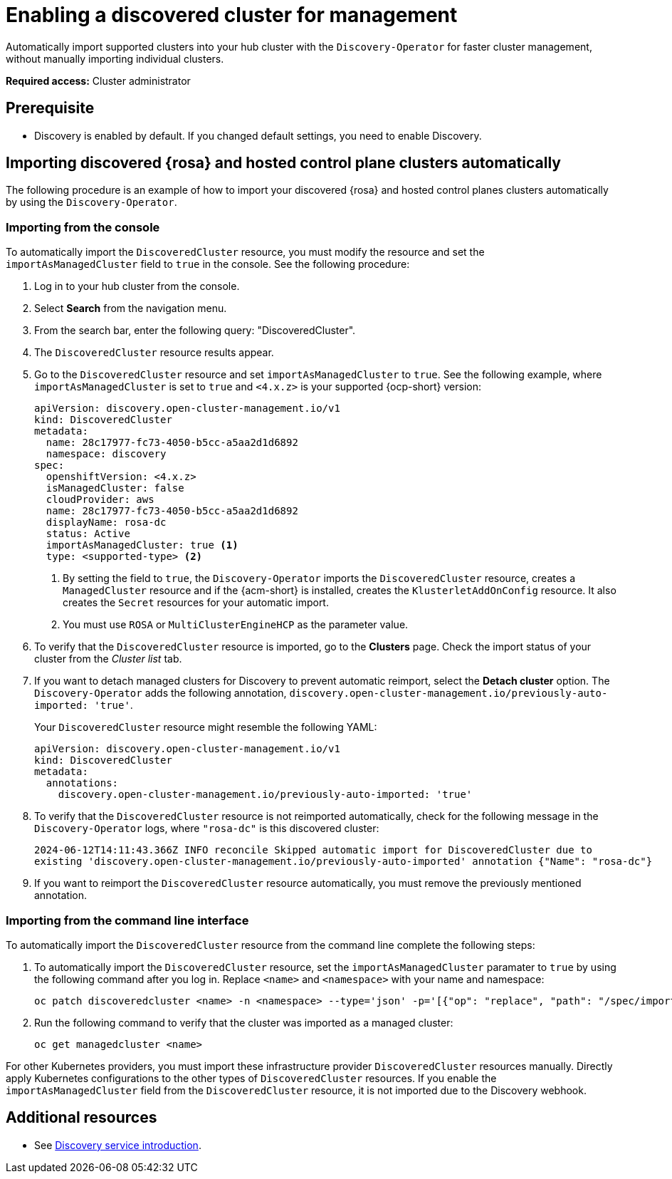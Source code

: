 [#enable-discovered]
= Enabling a discovered cluster for management

Automatically import supported clusters into your hub cluster with the `Discovery-Operator` for faster cluster management, without manually importing individual clusters.

*Required access:* Cluster administrator

== Prerequisite

* Discovery is enabled by default. If you changed default settings, you need to enable Discovery.

[#import-discovered-auto-rosa-hcp]
== Importing discovered {rosa} and hosted control plane clusters automatically  

The following procedure is an example of how to import your discovered {rosa} and hosted control planes clusters automatically by using the `Discovery-Operator`.

[#import-discovered-rosa-console]
=== Importing from the console

To automatically import the `DiscoveredCluster` resource, you must modify the resource and set the `importAsManagedCluster` field to `true` in the console. See the following procedure:

. Log in to your hub cluster from the console.
. Select *Search* from the navigation menu. 
. From the search bar, enter the following query: "DiscoveredCluster".
. The `DiscoveredCluster` resource results appear.
. Go to the `DiscoveredCluster` resource and set `importAsManagedCluster` to `true`. See the following example, where `importAsManagedCluster` is set to `true` and `<4.x.z>` is your supported {ocp-short} version:

+
[source,yaml]
----
apiVersion: discovery.open-cluster-management.io/v1
kind: DiscoveredCluster
metadata:
  name: 28c17977-fc73-4050-b5cc-a5aa2d1d6892
  namespace: discovery
spec:
  openshiftVersion: <4.x.z>
  isManagedCluster: false
  cloudProvider: aws   
  name: 28c17977-fc73-4050-b5cc-a5aa2d1d6892   
  displayName: rosa-dc
  status: Active
  importAsManagedCluster: true <1>
  type: <supported-type> <2>
----
<1> By setting the field to `true`, the `Discovery-Operator` imports the `DiscoveredCluster` resource, creates a `ManagedCluster` resource and if the {acm-short} is installed, creates the `KlusterletAddOnConfig` resource. It also creates the `Secret` resources for your automatic import.
<2> You must use `ROSA` or `MultiClusterEngineHCP` as the parameter value.

. To verify that the `DiscoveredCluster` resource is imported, go to the *Clusters* page. Check the import status of your cluster from the _Cluster list_ tab.
. If you want to detach managed clusters for Discovery to prevent automatic reimport, select the *Detach cluster* option. The `Discovery-Operator` adds the following annotation, `discovery.open-cluster-management.io/previously-auto-imported: 'true'`.
+
Your `DiscoveredCluster` resource might resemble the following YAML:

+
[source,yaml]
----
apiVersion: discovery.open-cluster-management.io/v1
kind: DiscoveredCluster
metadata:
  annotations:
    discovery.open-cluster-management.io/previously-auto-imported: 'true'
----

. To verify that the `DiscoveredCluster` resource is not reimported automatically, check for the following message in the `Discovery-Operator` logs, where `"rosa-dc"` is this discovered cluster:

+
[source,bash]
----
2024-06-12T14:11:43.366Z INFO reconcile	Skipped automatic import for DiscoveredCluster due to 
existing 'discovery.open-cluster-management.io/previously-auto-imported' annotation {"Name": "rosa-dc"}
----

. If you want to reimport the `DiscoveredCluster` resource automatically, you must remove the previously mentioned annotation.

[#import-discovered-rosa-cli]
=== Importing from the command line interface

To automatically import the `DiscoveredCluster` resource from the command line complete the following steps:

. To automatically import the `DiscoveredCluster` resource, set the `importAsManagedCluster` paramater to `true` by using the following command after you log in. Replace `<name>` and `<namespace>` with your name and namespace:

+
[source,bash]
----
oc patch discoveredcluster <name> -n <namespace> --type='json' -p='[{"op": "replace", "path": "/spec/importAsManagedCluster", "value": true}]'
----

. Run the following command to verify that the cluster was imported as a managed cluster:

+
[source,bash]
----
oc get managedcluster <name>
----

For other Kubernetes providers, you must import these infrastructure provider `DiscoveredCluster` resources manually. Directly apply Kubernetes configurations to the other types of `DiscoveredCluster` resources. If you enable the `importAsManagedCluster` field from the `DiscoveredCluster` resource, it is not imported due to the Discovery webhook.  

[#add-resource-enable-discovery]
== Additional resources

- See xref:../../clusters/discovery/discovery_intro.adoc#discovery-intro[Discovery service introduction].
